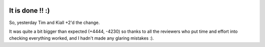 .. title: Big Rename - Complete!!
.. slug: big-rename-complete
.. date: 2015-11-19 12:49:35 UTC
.. tags: openstack, designate, code, refactor
.. category: OpenStack
.. link:
.. description:
.. type: text
.. previewimage: http://replygif.net/i/789.gif

.. image:: http://replygif.net/i/789.gif

It is done !! :)
================

So, yesterday Tim and Kiall +2'd the change.

It was quite a bit bigger than expected (+4444, -4230) so thanks to all the
reviewers who put time and effort into checking everything worked, and I hadn't
made any glaring mistakes :).